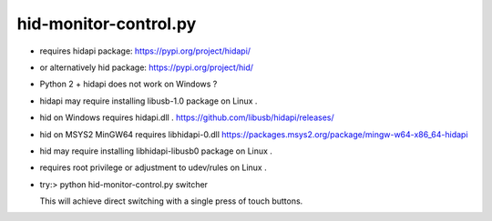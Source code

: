 hid-monitor-control.py
======================

* requires hidapi package: https://pypi.org/project/hidapi/

* or alternatively hid package: https://pypi.org/project/hid/

* Python 2 + hidapi does not work on Windows ?

* hidapi may require installing libusb-1.0 package on Linux .

* hid on Windows requires hidapi.dll .
  https://github.com/libusb/hidapi/releases/

* hid on MSYS2 MinGW64 requires libhidapi-0.dll
  https://packages.msys2.org/package/mingw-w64-x86_64-hidapi

* hid may require installing libhidapi-libusb0 package on Linux .

* requires root privilege or adjustment to udev/rules on Linux .

* try:> python hid-monitor-control.py switcher

  This will achieve direct switching with a single press of touch buttons.
